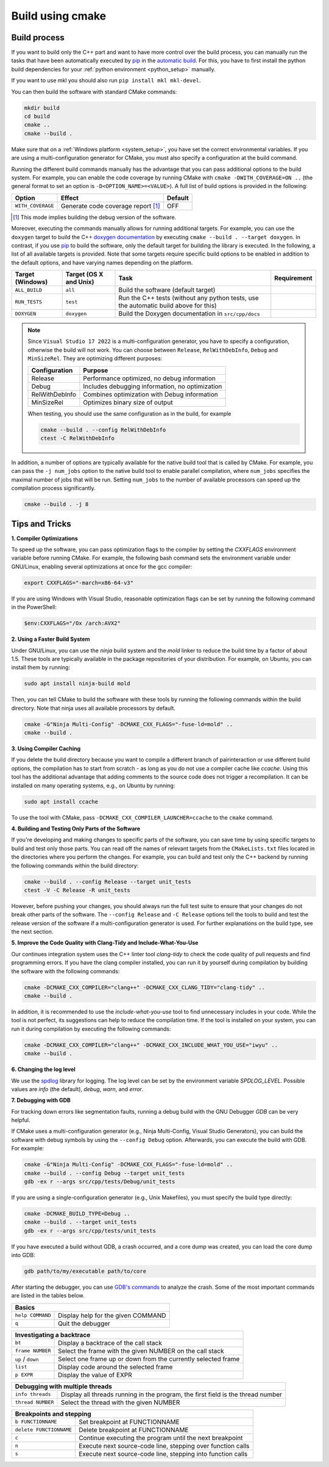 .. _manual:

Build using cmake
=================

Build process
-------------

If you want to build only the C++ part and want to have more control over the build process, you can manually run the tasks that have been automatically executed by `pip`_ in the `automatic build <Automatic Build>`_.
For this, you have to first install the python build dependencies for your :ref:`python environment <python_setup>` manually.

If you want to use mkl you should also run ``pip install mkl mkl-devel``.

You can then build the software with standard CMake commands:

.. code-block:: bash

    mkdir build
    cd build
    cmake ..
    cmake --build .

Make sure that on a :ref:`Windows platform <system_setup>`, you have set the correct environmental variables.
If you are using a multi-configuration generator for CMake, you must also specify a configuration at the build command.


Running the different build commands manually has the advantage that you can pass additional options to the build system. For example, you can enable the code coverage by running CMake with ``cmake -DWITH_COVERAGE=ON ..`` (the general format to set an option is ``-D<OPTION_NAME>=<VALUE>``).
A full list of build options is provided in the following:

+---------------------+--------------------------------------+---------+
| Option              | Effect                               | Default |
+=====================+======================================+=========+
| ``WITH_COVERAGE``   | Generate code coverage report [#]_   | OFF     |
+---------------------+--------------------------------------+---------+

.. [#] This mode implies building the debug version of the software.

Moreover, executing the commands manually allows for running additional targets.
For example, you can use the ``doxygen`` target to build the C++ `doxygen documentation <https://cuddly-adventure-1w1n2vp.pages.github.io/doxygen/html/index.html>`_ by executing ``cmake --build . --target doxygen``.
In contrast, if you use `pip`_ to build the software, only the default target for building the library is executed.
In the following, a list of all available targets is provided.
Note that some targets require specific build options to be enabled in addition to the default options, and have varying names depending on the platform.

+------------------+----------------------------+------------------------------------------+----------------------+
| Target (Windows) | Target (OS X and Unix)     |Task                                      | Requirement          |
+==================+============================+==========================================+======================+
| ``ALL_BUILD``    | ``all``                    | Build the software (default target)      |                      |
+------------------+----------------------------+------------------------------------------+----------------------+
| ``RUN_TESTS``    | ``test``                   | Run the C++ tests                        |                      |
|                  |                            | (without any python tests,               |                      |
|                  |                            | use the automatic build above for this)  |                      |
+------------------+----------------------------+------------------------------------------+----------------------+
| ``DOXYGEN``      | ``doxygen``                | Build the Doxygen documentation          |                      |
|                  |                            | in ``src/cpp/docs``                      |                      |
+------------------+----------------------------+------------------------------------------+----------------------+

.. note::
    Since ``Visual Studio 17 2022`` is a multi-configuration generator, you have to specify a configuration, otherwise the build will not work. You can choose between ``Release``, ``RelWithDebInfo``, ``Debug`` and ``MinSizeRel``. They are optimizing different purposes:

    +--------------+-----------------------------------------------+
    |Configuration | Purpose                                       |
    +==============+===============================================+
    |Release       |Performance optimized, no debug information    |
    +--------------+-----------------------------------------------+
    |Debug         |Includes debugging information, no optimization|
    +--------------+-----------------------------------------------+
    |RelWithDebInfo|Combines optimization with Debug information   |
    +--------------+-----------------------------------------------+
    |MinSizeRel    |Optimizes binary size of output                |
    +--------------+-----------------------------------------------+

    When testing, you should use the same configuration as in the build, for example

    .. code-block:: bash

      cmake --build . --config RelWithDebInfo
      ctest -C RelWithDebInfo


In addition, a number of options are typically available for the native build tool that is called by CMake.
For example, you can pass the ``-j num_jobs`` option to the native build tool to enable parallel compilation,
where ``num_jobs`` specifies the maximal number of jobs that will be run. Setting ``num_jobs`` to the number of available
processors can speed up the compilation process significantly.

.. code-block:: bash

    cmake --build . -j 8


Tips and Tricks
---------------

**1. Compiler Optimizations**

To speed up the software, you can pass optimization flags to the compiler by setting the `CXXFLAGS` environment variable before running CMake. For example, the following bash command sets the environment variable under GNU/Linux, enabling several optimizations at once for the gcc compiler:

.. code-block:: bash

    export CXXFLAGS="-march=x86-64-v3"

If you are using Windows with Visual Studio, reasonable optimization flags can be set by running the following command in the PowerShell:

.. code-block:: bash

    $env:CXXFLAGS="/Ox /arch:AVX2"

**2. Using a Faster Build System**

Under GNU/Linux, you can use the `ninja` build system and the `mold` linker to reduce the build time by a factor of about 1.5. These tools are typically available in the package repositories of your distribution. For example, on Ubuntu, you can install them by running:

.. code-block:: bash

    sudo apt install ninja-build mold

Then, you can tell CMake to build the software with these tools by running the following commands within the build directory. Note that ninja uses all available processors by default.

.. code-block:: bash

    cmake -G"Ninja Multi-Config" -DCMAKE_CXX_FLAGS="-fuse-ld=mold" ..
    cmake --build .

**3. Using Compiler Caching**

If you delete the build directory because you want to compile a different branch of pairinteraction or use different build options, the compilation has to start from scratch - as long as you do not use a compiler cache like `ccache`. Using this tool has the additional advantage that adding comments to the source code does not trigger a recompilation. It can be installed on many operating systems, e.g., on Ubuntu by running:

.. code-block:: bash

    sudo apt install ccache

To use the tool with CMake, pass ``-DCMAKE_CXX_COMPILER_LAUNCHER=ccache`` to the ``cmake`` command.

**4. Building and Testing Only Parts of the Software**

If you're developing and making changes to specific parts of the software, you can save time by using specific targets to build and test only those parts. You can read off the names of relevant targets from the ``CMakeLists.txt`` files located in the directories where you perform the changes. For example, you can build and test only the C++ backend by running the following commands within the build directory:

.. code-block:: bash

    cmake --build . --config Release --target unit_tests
    ctest -V -C Release -R unit_tests

However, before pushing your changes, you should always run the full test suite to ensure that your changes do not break other parts of the software. The ``--config Release`` and ``-C Release`` options tell the tools to build and test the release version of the software if a multi-configuration generator is used. For further explanations on the build type, see the next section.

**5. Improve the Code Quality with Clang-Tidy and Include-What-You-Use**

Our continues integration system uses the C++ linter tool `clang-tidy` to check the code quality of pull requests and find programming errors. If you have the clang compiler installed, you can run it by yourself during compilation by building the software with the following commands:

.. code-block:: bash

    cmake -DCMAKE_CXX_COMPILER="clang++" -DCMAKE_CXX_CLANG_TIDY="clang-tidy" ..
    cmake --build .

In addition, it is recommended to use the `include-what-you-use` tool to find unnecessary includes in your code. While the tool is not perfect, its suggestions can help to reduce the compilation time. If the tool is installed on your system, you can run it during compilation by executing the following commands:

.. code-block:: bash

    cmake -DCMAKE_CXX_COMPILER="clang++" -DCMAKE_CXX_INCLUDE_WHAT_YOU_USE="iwyu" ..
    cmake --build .

**6. Changing the log level**

We use the `spdlog`_ library for logging. The log level can be set by the environment variable `SPDLOG_LEVEL`. Possible values are `info` (the default), `debug`, `warn`, and `error`.

.. _spdlog: https://github.com/gabime/spdlog/

**7. Debugging with GDB**

For tracking down errors like segmentation faults, running a debug build with the GNU Debugger `GDB` can be very helpful.

If CMake uses a multi-configuration generator (e.g., Ninja Multi-Config, Visual Studio Generators), you can build the software with debug symbols by using the ``--config Debug`` option. Afterwards, you can execute the build with GDB. For example:

.. code-block:: bash

    cmake -G"Ninja Multi-Config" -DCMAKE_CXX_FLAGS="-fuse-ld=mold" ..
    cmake --build . --config Debug --target unit_tests
    gdb -ex r --args src/cpp/tests/Debug/unit_tests

If you are using a single-configuration generator (e.g., Unix Makefiles), you must specify the build type directly:

.. code-block:: bash

    cmake -DCMAKE_BUILD_TYPE=Debug ..
    cmake --build . --target unit_tests
    gdb -ex r --args src/cpp/tests/unit_tests

If you have executed a build without GDB, a crash occurred, and a core dump was created, you can load the core dump into GDB:

.. code-block:: bash

    gdb path/to/my/executable path/to/core

After starting the debugger, you can use `GDB's commands`_ to analyze the crash. Some of the most important commands are listed in the tables below.

+-------------------------+------------------------------------------------------------------+
| Basics                                                                                     |
+=========================+==================================================================+
| ``help COMMAND``        | Display help for the given COMMAND                               |
+-------------------------+------------------------------------------------------------------+
| ``q``                   | Quit the debugger                                                |
+-------------------------+------------------------------------------------------------------+

+-------------------------+------------------------------------------------------------------+
| Investigating a backtrace                                                                  |
+=========================+==================================================================+
| ``bt``                  | Display a backtrace of the call stack                            |
+-------------------------+------------------------------------------------------------------+
| ``frame NUMBER``        | Select the frame with the given NUMBER on the call stack         |
+-------------------------+------------------------------------------------------------------+
| ``up`` / ``down``       | Select one frame up or down from the currently selected frame    |
+-------------------------+------------------------------------------------------------------+
| ``list``                | Display code around the selected frame                           |
+-------------------------+------------------------------------------------------------------+
| ``p EXPR``              | Display the value of EXPR                                        |
+-------------------------+------------------------------------------------------------------+

+-------------------------+------------------------------------------------------------------+
| Debugging with multiple threads                                                            |
+=========================+==================================================================+
| ``info threads``        | Display all threads running in the program, the first            |
|                         | field is the thread number                                       |
+-------------------------+------------------------------------------------------------------+
| ``thread NUMBER``       | Select the thread with the given NUMBER                          |
+-------------------------+------------------------------------------------------------------+

+-------------------------+------------------------------------------------------------------+
| Breakpoints and stepping                                                                   |
+=========================+==================================================================+
| ``b FUNCTIONNAME``      | Set breakpoint at FUNCTIONNAME                                   |
+-------------------------+------------------------------------------------------------------+
| ``delete FUNCTIONNAME`` | Delete breakpoint at FUNCTIONNAME                                |
+-------------------------+------------------------------------------------------------------+
| ``c``                   | Continue executing the program until the next breakpoint         |
+-------------------------+------------------------------------------------------------------+
| ``n``                   | Execute next source-code line, stepping over function calls      |
+-------------------------+------------------------------------------------------------------+
| ``s``                   | Execute next source-code line, stepping into function calls      |
+-------------------------+------------------------------------------------------------------+

.. _gdb's commands: http://www.unknownroad.com/rtfm/gdbtut/gdbtoc.html
.. _pip: https://pypi.org/project/pip/
